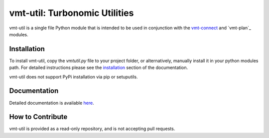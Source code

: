 .. _installation: https://rastern.github.io/vmt-util/install.html
.. _vmt-connect: https://rastern.github.io/vmt-connect/
.. _vmt-planner: https://rastern.github.io/vmt-plan/

vmt-util: Turbonomic Utilities
==============================

vmt-util is a single file Python module that is intended to be used in conjunction
with the `vmt-connect`_ and `vmt-plan`_ modules.


Installation
------------

To install vmt-util, copy the *vmtutil.py* file to your project folder, or
alternatively, manually install it in your python modules path. For detailed
instructions please see the `installation`_ section of the documentation.

vmt-util does not support PyPi installation via pip or setuputils.


Documentation
-------------

Detailed documentation is available `here <https://rastern.github.io/vmt-util>`_.


How to Contribute
-----------------

vmt-util is provided as a read-only repository, and is not accepting pull requests.